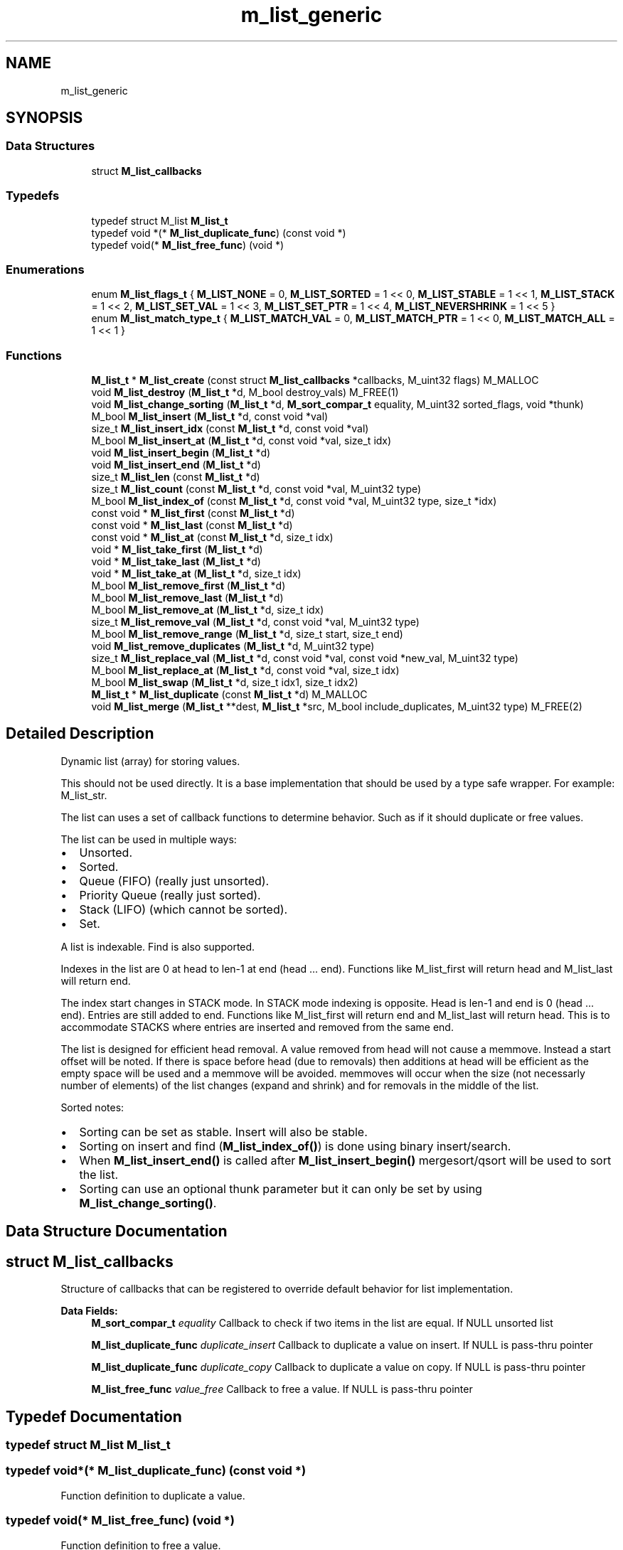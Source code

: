 .TH "m_list_generic" 3 "Tue Feb 20 2018" "Mstdlib-1.0.0" \" -*- nroff -*-
.ad l
.nh
.SH NAME
m_list_generic
.SH SYNOPSIS
.br
.PP
.SS "Data Structures"

.in +1c
.ti -1c
.RI "struct \fBM_list_callbacks\fP"
.br
.in -1c
.SS "Typedefs"

.in +1c
.ti -1c
.RI "typedef struct M_list \fBM_list_t\fP"
.br
.ti -1c
.RI "typedef void *(* \fBM_list_duplicate_func\fP) (const void *)"
.br
.ti -1c
.RI "typedef void(* \fBM_list_free_func\fP) (void *)"
.br
.in -1c
.SS "Enumerations"

.in +1c
.ti -1c
.RI "enum \fBM_list_flags_t\fP { \fBM_LIST_NONE\fP = 0, \fBM_LIST_SORTED\fP = 1 << 0, \fBM_LIST_STABLE\fP = 1 << 1, \fBM_LIST_STACK\fP = 1 << 2, \fBM_LIST_SET_VAL\fP = 1 << 3, \fBM_LIST_SET_PTR\fP = 1 << 4, \fBM_LIST_NEVERSHRINK\fP = 1 << 5 }"
.br
.ti -1c
.RI "enum \fBM_list_match_type_t\fP { \fBM_LIST_MATCH_VAL\fP = 0, \fBM_LIST_MATCH_PTR\fP = 1 << 0, \fBM_LIST_MATCH_ALL\fP = 1 << 1 }"
.br
.in -1c
.SS "Functions"

.in +1c
.ti -1c
.RI "\fBM_list_t\fP * \fBM_list_create\fP (const struct \fBM_list_callbacks\fP *callbacks, M_uint32 flags) M_MALLOC"
.br
.ti -1c
.RI "void \fBM_list_destroy\fP (\fBM_list_t\fP *d, M_bool destroy_vals) M_FREE(1)"
.br
.ti -1c
.RI "void \fBM_list_change_sorting\fP (\fBM_list_t\fP *d, \fBM_sort_compar_t\fP equality, M_uint32 sorted_flags, void *thunk)"
.br
.ti -1c
.RI "M_bool \fBM_list_insert\fP (\fBM_list_t\fP *d, const void *val)"
.br
.ti -1c
.RI "size_t \fBM_list_insert_idx\fP (const \fBM_list_t\fP *d, const void *val)"
.br
.ti -1c
.RI "M_bool \fBM_list_insert_at\fP (\fBM_list_t\fP *d, const void *val, size_t idx)"
.br
.ti -1c
.RI "void \fBM_list_insert_begin\fP (\fBM_list_t\fP *d)"
.br
.ti -1c
.RI "void \fBM_list_insert_end\fP (\fBM_list_t\fP *d)"
.br
.ti -1c
.RI "size_t \fBM_list_len\fP (const \fBM_list_t\fP *d)"
.br
.ti -1c
.RI "size_t \fBM_list_count\fP (const \fBM_list_t\fP *d, const void *val, M_uint32 type)"
.br
.ti -1c
.RI "M_bool \fBM_list_index_of\fP (const \fBM_list_t\fP *d, const void *val, M_uint32 type, size_t *idx)"
.br
.ti -1c
.RI "const void * \fBM_list_first\fP (const \fBM_list_t\fP *d)"
.br
.ti -1c
.RI "const void * \fBM_list_last\fP (const \fBM_list_t\fP *d)"
.br
.ti -1c
.RI "const void * \fBM_list_at\fP (const \fBM_list_t\fP *d, size_t idx)"
.br
.ti -1c
.RI "void * \fBM_list_take_first\fP (\fBM_list_t\fP *d)"
.br
.ti -1c
.RI "void * \fBM_list_take_last\fP (\fBM_list_t\fP *d)"
.br
.ti -1c
.RI "void * \fBM_list_take_at\fP (\fBM_list_t\fP *d, size_t idx)"
.br
.ti -1c
.RI "M_bool \fBM_list_remove_first\fP (\fBM_list_t\fP *d)"
.br
.ti -1c
.RI "M_bool \fBM_list_remove_last\fP (\fBM_list_t\fP *d)"
.br
.ti -1c
.RI "M_bool \fBM_list_remove_at\fP (\fBM_list_t\fP *d, size_t idx)"
.br
.ti -1c
.RI "size_t \fBM_list_remove_val\fP (\fBM_list_t\fP *d, const void *val, M_uint32 type)"
.br
.ti -1c
.RI "M_bool \fBM_list_remove_range\fP (\fBM_list_t\fP *d, size_t start, size_t end)"
.br
.ti -1c
.RI "void \fBM_list_remove_duplicates\fP (\fBM_list_t\fP *d, M_uint32 type)"
.br
.ti -1c
.RI "size_t \fBM_list_replace_val\fP (\fBM_list_t\fP *d, const void *val, const void *new_val, M_uint32 type)"
.br
.ti -1c
.RI "M_bool \fBM_list_replace_at\fP (\fBM_list_t\fP *d, const void *val, size_t idx)"
.br
.ti -1c
.RI "M_bool \fBM_list_swap\fP (\fBM_list_t\fP *d, size_t idx1, size_t idx2)"
.br
.ti -1c
.RI "\fBM_list_t\fP * \fBM_list_duplicate\fP (const \fBM_list_t\fP *d) M_MALLOC"
.br
.ti -1c
.RI "void \fBM_list_merge\fP (\fBM_list_t\fP **dest, \fBM_list_t\fP *src, M_bool include_duplicates, M_uint32 type) M_FREE(2)"
.br
.in -1c
.SH "Detailed Description"
.PP 
Dynamic list (array) for storing values\&.
.PP
This should not be used directly\&. It is a base implementation that should be used by a type safe wrapper\&. For example: M_list_str\&.
.PP
The list can uses a set of callback functions to determine behavior\&. Such as if it should duplicate or free values\&.
.PP
The list can be used in multiple ways:
.IP "\(bu" 2
Unsorted\&.
.IP "\(bu" 2
Sorted\&.
.IP "\(bu" 2
Queue (FIFO) (really just unsorted)\&.
.IP "\(bu" 2
Priority Queue (really just sorted)\&.
.IP "\(bu" 2
Stack (LIFO) (which cannot be sorted)\&.
.IP "\(bu" 2
Set\&.
.PP
.PP
A list is indexable\&. Find is also supported\&.
.PP
Indexes in the list are 0 at head to len-1 at end (head \&.\&.\&. end)\&. Functions like M_list_first will return head and M_list_last will return end\&.
.PP
The index start changes in STACK mode\&. In STACK mode indexing is opposite\&. Head is len-1 and end is 0 (head \&.\&.\&. end)\&. Entries are still added to end\&. Functions like M_list_first will return end and M_list_last will return head\&. This is to accommodate STACKS where entries are inserted and removed from the same end\&.
.PP
The list is designed for efficient head removal\&. A value removed from head will not cause a memmove\&. Instead a start offset will be noted\&. If there is space before head (due to removals) then additions at head will be efficient as the empty space will be used and a memmove will be avoided\&. memmoves will occur when the size (not necessarly number of elements) of the list changes (expand and shrink) and for removals in the middle of the list\&.
.PP
Sorted notes:
.IP "\(bu" 2
Sorting can be set as stable\&. Insert will also be stable\&.
.IP "\(bu" 2
Sorting on insert and find (\fBM_list_index_of()\fP) is done using binary insert/search\&.
.IP "\(bu" 2
When \fBM_list_insert_end()\fP is called after \fBM_list_insert_begin()\fP mergesort/qsort will be used to sort the list\&.
.IP "\(bu" 2
Sorting can use an optional thunk parameter but it can only be set by using \fBM_list_change_sorting()\fP\&. 
.PP

.SH "Data Structure Documentation"
.PP 
.SH "struct M_list_callbacks"
.PP 
Structure of callbacks that can be registered to override default behavior for list implementation\&. 
.PP
\fBData Fields:\fP
.RS 4
\fBM_sort_compar_t\fP \fIequality\fP Callback to check if two items in the list are equal\&. If NULL unsorted list 
.br
.PP
\fBM_list_duplicate_func\fP \fIduplicate_insert\fP Callback to duplicate a value on insert\&. If NULL is pass-thru pointer 
.br
.PP
\fBM_list_duplicate_func\fP \fIduplicate_copy\fP Callback to duplicate a value on copy\&. If NULL is pass-thru pointer 
.br
.PP
\fBM_list_free_func\fP \fIvalue_free\fP Callback to free a value\&. If NULL is pass-thru pointer 
.br
.PP
.RE
.PP
.SH "Typedef Documentation"
.PP 
.SS "typedef struct M_list \fBM_list_t\fP"

.SS "typedef void*(* M_list_duplicate_func) (const void *)"
Function definition to duplicate a value\&. 
.SS "typedef void(* M_list_free_func) (void *)"
Function definition to free a value\&. 
.SH "Enumeration Type Documentation"
.PP 
.SS "enum \fBM_list_flags_t\fP"
Flags for controlling the behavior of the list\&. 
.PP
\fBEnumerator\fP
.in +1c
.TP
\fB\fIM_LIST_NONE \fP\fP
List (array) mode\&. Default unless M_LIST_STACK is specified\&. 
.TP
\fB\fIM_LIST_SORTED \fP\fP
Whether the data in the list should be kept in sorted order\&. callbacks cannot be NULL and the equality function must be set if this is M_TRUE\&. Sorting cannot be combined with M_LIST_STACK\&. 
.TP
\fB\fIM_LIST_STABLE \fP\fP
Make insert, search and sort stable\&. 
.TP
\fB\fIM_LIST_STACK \fP\fP
Last in First out mode\&. 
.TP
\fB\fIM_LIST_SET_VAL \fP\fP
All elements are unique based on their value\&. Insert is increased by an additional O(n) operation (on top of the insert itself) in order to determine if a value is a duplicate for unsorted\&. Insert is increased by an additional O(log(n)) operation (on top of the insert itself) in order to determine if a value is a duplicate for sorted\&. 
.TP
\fB\fIM_LIST_SET_PTR \fP\fP
All elements are unique based on their pointer\&. Insert is increased by an additional O(n) operation (on top of the insert itself) in order to determine if a value is a duplicate for unsorted\&. Insert is increased by an additional O(log(n)) operation (on top of the insert itself) in order to determine if a value is a duplicate for sorted\&. 
.TP
\fB\fIM_LIST_NEVERSHRINK \fP\fP
Never allow the list to shrink\&. 
.SS "enum \fBM_list_match_type_t\fP"
Type of matching that should be used when searching/modifying a value in the list\&. 
.PP
\fBEnumerator\fP
.in +1c
.TP
\fB\fIM_LIST_MATCH_VAL \fP\fP
Match based on the value (equality function)\&. 
.TP
\fB\fIM_LIST_MATCH_PTR \fP\fP
Math the pointer itself\&. 
.TP
\fB\fIM_LIST_MATCH_ALL \fP\fP
Include all instances\&. 
.SH "Function Documentation"
.PP 
.SS "\fBM_list_t\fP* M_list_create (const struct \fBM_list_callbacks\fP * callbacks, M_uint32 flags)"
Create a new dynamic list\&.
.PP
A dynamic list is a dynamically expanding array\&. Meaning the array will expand to accommodate new elements\&. The list can be, optionally, kept in sorted order\&. The sorted order is determined by the equality callback function if sorting is enabled\&.
.PP
\fBParameters:\fP
.RS 4
\fIcallbacks\fP Register callbacks for overriding default behavior\&. May pass NULL if not overriding default behavior\&. 
.br
\fIflags\fP M_list_flags_t flags controlling behavior\&.
.RE
.PP
\fBReturns:\fP
.RS 4
Allocated dynamic list\&.
.RE
.PP
\fBSee also:\fP
.RS 4
\fBM_list_destroy\fP 
.RE
.PP

.SS "void M_list_destroy (\fBM_list_t\fP * d, M_bool destroy_vals)"
Destroy the list\&.
.PP
\fBParameters:\fP
.RS 4
\fId\fP The list to destory\&. 
.br
\fIdestroy_vals\fP Whether the values held in the list should be destroyed\&. If the list is not duplicating the values it holds then destroying values may not be desirable\&. 
.RE
.PP

.SS "void M_list_change_sorting (\fBM_list_t\fP * d, \fBM_sort_compar_t\fP equality, M_uint32 sorted_flags, void * thunk)"
Change the sorting behavior of the list\&.
.PP
The list cannot have been created as a queue\&.
.PP
\fBParameters:\fP
.RS 4
\fId\fP The list\&. 
.br
\fIequality\fP The equality function to use\&. Can be NULL to remove the equality function\&. 
.br
\fIsorted_flags\fP M_list_flags_t to specify how sorting should be handled\&. Allows the following:
.IP "\(bu" 2
M_LIST_SORTED
.IP "\(bu" 2
M_LIST_STACK Omitting one of these flags will disable it\&. 
.PP
.br
\fIthunk\fP Thunk passed to equality function\&. 
.RE
.PP

.SS "M_bool M_list_insert (\fBM_list_t\fP * d, const void * val)"
Insert a value into the list\&.
.PP
If sorted the value will be inserted in sorted order\&. Otherwise it will be appended to the end of the list\&.
.PP
\fBParameters:\fP
.RS 4
\fId\fP The list\&. 
.br
\fIval\fP The value to insert\&.
.RE
.PP
\fBReturns:\fP
.RS 4
M_TRUE on success otherwise M_FALSE\&. 
.RE
.PP

.SS "size_t M_list_insert_idx (const \fBM_list_t\fP * d, const void * val)"
Get the index a value would be insert into the list at\&.
.PP
This does not actually insert the value into the list it only gets the position the value would be insert into the list if/when insert is called\&.
.PP
\fBParameters:\fP
.RS 4
\fId\fP The list\&. 
.br
\fIval\fP The value to get the insertion index for\&.
.RE
.PP
\fBReturns:\fP
.RS 4
The insertion index\&. 
.RE
.PP

.SS "M_bool M_list_insert_at (\fBM_list_t\fP * d, const void * val, size_t idx)"
Insert a value into the list at a specific position\&.
.PP
This is only supported for non-sorted lists\&.
.PP
\fBParameters:\fP
.RS 4
\fId\fP The list\&. 
.br
\fIval\fP The value to insert\&. 
.br
\fIidx\fP The position to insert at\&. An index larger than the number of elements in the list will result in the item being inserted at the end\&.
.RE
.PP
\fBReturns:\fP
.RS 4
M_TRUE on success otherwise M_FALSE\&. 
.RE
.PP

.SS "void M_list_insert_begin (\fBM_list_t\fP * d)"
Start a grouped insertion\&.
.PP
This is only useful for sorted lists\&. This will defer sorting until \fBM_list_insert_end()\fP is called\&. This is to allow many items to be inserted at once without the sorting overhead being called for every insertion\&.
.PP
\fBParameters:\fP
.RS 4
\fId\fP The list\&.
.RE
.PP
\fBSee also:\fP
.RS 4
\fBM_list_insert_end\fP 
.RE
.PP

.SS "void M_list_insert_end (\fBM_list_t\fP * d)"
End a grouped insertion\&.
.PP
This is only useful for sorted lists\&. Cause all elements in the list (if sorting is enabled) to be sorted\&.
.PP
\fBParameters:\fP
.RS 4
\fId\fP The list\&.
.RE
.PP
\fBSee also:\fP
.RS 4
\fBM_list_insert_begin\fP 
.RE
.PP

.SS "size_t M_list_len (const \fBM_list_t\fP * d)"
The length of the list\&.
.PP
\fBParameters:\fP
.RS 4
\fId\fP The list\&.
.RE
.PP
\fBReturns:\fP
.RS 4
the length of the list\&. 
.RE
.PP

.SS "size_t M_list_count (const \fBM_list_t\fP * d, const void * val, M_uint32 type)"
Count the number of times a value occurs in the list\&.
.PP
\fBParameters:\fP
.RS 4
\fId\fP The list\&. 
.br
\fIval\fP The value to search for\&. 
.br
\fItype\fP M_list_match_type_t type of how the val should be matched\&. valid values are:
.IP "\(bu" 2
M_LIST_MATCH_VAL
.IP "\(bu" 2
M_LIST_MATCH_PTR
.PP
.RE
.PP
\fBReturns:\fP
.RS 4
The number of times val appears in the list\&. 
.RE
.PP

.SS "M_bool M_list_index_of (const \fBM_list_t\fP * d, const void * val, M_uint32 type, size_t * idx)"
Get the location of a value within the list\&.
.PP
This will return a location in the list which may not be the first occurrence in the list\&.
.PP
\fBParameters:\fP
.RS 4
\fId\fP The list\&. 
.br
\fIval\fP The value to search for\&. 
.br
\fItype\fP M_list_match_type_t type of how the val should be matched\&. valid values are:
.IP "\(bu" 2
M_LIST_MATCH_VAL
.IP "\(bu" 2
M_LIST_MATCH_PTR 
.PP
.br
\fIidx\fP The index of the value within the list\&. Optional, pass NULL if not needed\&.
.RE
.PP
\fBReturns:\fP
.RS 4
M_TRUE if the value was found within the list\&. Otherwise M_FALSE\&. 
.RE
.PP

.SS "const void* M_list_first (const \fBM_list_t\fP * d)"
Get the first element\&.
.PP
The element will remain a member of the list\&.
.PP
\fBParameters:\fP
.RS 4
\fId\fP The list\&.
.RE
.PP
\fBReturns:\fP
.RS 4
The element or NULL if there are no elements\&.
.RE
.PP
\fBSee also:\fP
.RS 4
\fBM_list_at\fP 
.PP
\fBM_list_last\fP 
.RE
.PP

.SS "const void* M_list_last (const \fBM_list_t\fP * d)"
Get the last element\&.
.PP
The element will remain a member of the list\&.
.PP
\fBParameters:\fP
.RS 4
\fId\fP The list\&.
.RE
.PP
\fBReturns:\fP
.RS 4
The element or NULL if there are no elements\&.
.RE
.PP
\fBSee also:\fP
.RS 4
\fBM_list_at\fP 
.PP
\fBM_list_first\fP 
.RE
.PP

.SS "const void* M_list_at (const \fBM_list_t\fP * d, size_t idx)"
Get the element at a given index\&.
.PP
The element will remain a member of the list\&.
.PP
\fBParameters:\fP
.RS 4
\fId\fP The list\&. 
.br
\fIidx\fP The location to retrieve the element from\&.
.RE
.PP
\fBReturns:\fP
.RS 4
The element or NULL if index is out range\&.
.RE
.PP
\fBSee also:\fP
.RS 4
\fBM_list_first\fP 
.PP
\fBM_list_last\fP 
.RE
.PP

.SS "void* M_list_take_first (\fBM_list_t\fP * d)"
Take the first element\&.
.PP
The element will be removed from the list and returned\&. The caller is responsible for freeing the element\&.
.PP
\fBParameters:\fP
.RS 4
\fId\fP The list\&.
.RE
.PP
\fBReturns:\fP
.RS 4
The element or NULL if there are no elements\&.
.RE
.PP
\fBSee also:\fP
.RS 4
\fBM_list_take_at\fP 
.PP
\fBM_list_last\fP 
.RE
.PP

.SS "void* M_list_take_last (\fBM_list_t\fP * d)"
Take the last element\&.
.PP
The element will be removed from the list and returned\&. The caller is responsible for freeing the element\&.
.PP
\fBParameters:\fP
.RS 4
\fId\fP The list\&.
.RE
.PP
\fBReturns:\fP
.RS 4
The element or NULL if there are no elements\&.
.RE
.PP
\fBSee also:\fP
.RS 4
\fBM_list_take_at\fP 
.PP
\fBM_list_take_first\fP 
.RE
.PP

.SS "void* M_list_take_at (\fBM_list_t\fP * d, size_t idx)"
Take the element at a given index\&.
.PP
The element will be removed from the list and returned\&. The caller is responsible for freeing the element\&.
.PP
\fBParameters:\fP
.RS 4
\fId\fP The list\&. 
.br
\fIidx\fP The location to retrieve the element from\&.
.RE
.PP
\fBReturns:\fP
.RS 4
The element or NULL if index is out range\&.
.RE
.PP
\fBSee also:\fP
.RS 4
\fBM_list_take_first\fP 
.PP
\fBM_list_take_last\fP 
.RE
.PP

.SS "M_bool M_list_remove_first (\fBM_list_t\fP * d)"
Remove the first element\&.
.PP
The value will be free'd using the value_free callback\&.
.PP
\fBParameters:\fP
.RS 4
\fId\fP The list\&.
.RE
.PP
\fBReturns:\fP
.RS 4
M_TRUE if the element was removed\&. Otherwise M_FALSE\&.
.RE
.PP
\fBSee also:\fP
.RS 4
\fBM_list_remove_at\fP 
.PP
\fBM_list_remove_last\fP 
.RE
.PP

.SS "M_bool M_list_remove_last (\fBM_list_t\fP * d)"
Remove the last element\&.
.PP
The value will be free'd using the value_free callback\&.
.PP
\fBParameters:\fP
.RS 4
\fId\fP The list\&.
.RE
.PP
\fBReturns:\fP
.RS 4
M_TRUE if the element was removed\&. Otherwise M_FALSE\&.
.RE
.PP
\fBSee also:\fP
.RS 4
\fBM_list_remove_at\fP 
.PP
\fBM_list_remove_first\fP 
.RE
.PP

.SS "M_bool M_list_remove_at (\fBM_list_t\fP * d, size_t idx)"
Remove an element at a given index from the list\&.
.PP
The value will be free'd using the value_free callback\&.
.PP
\fBParameters:\fP
.RS 4
\fId\fP The list\&. 
.br
\fIidx\fP The index to remove\&.
.RE
.PP
\fBReturns:\fP
.RS 4
M_TRUE if the element was removed\&. Otherwise M_FALSE\&.
.RE
.PP
\\ see M_list_remove_first \\ see M_list_remove_last \\ see M_list_remove_val \\ see M_list_remove_range 
.SS "size_t M_list_remove_val (\fBM_list_t\fP * d, const void * val, M_uint32 type)"
Remove element(s) from the list\&.
.PP
Searches the list for the occurrence of val and removes it from the list\&. The value will be free'd using the value_free callback\&.
.PP
Requires the equality callback to be set\&.
.PP
\fBParameters:\fP
.RS 4
\fId\fP The list\&. 
.br
\fIval\fP The val to remove 
.br
\fItype\fP M_list_match_type_t type of how the val should be matched\&.
.RE
.PP
\fBReturns:\fP
.RS 4
The number of elements removed\&.
.RE
.PP
\fBSee also:\fP
.RS 4
\fBM_list_remove_at\fP 
.RE
.PP

.SS "M_bool M_list_remove_range (\fBM_list_t\fP * d, size_t start, size_t end)"
Remove a range of elements form the list\&.
.PP
The values will be free'd using the value_free callback\&.
.PP
\fBParameters:\fP
.RS 4
\fId\fP The list\&. 
.br
\fIstart\fP The start index\&. Inclusive\&. 
.br
\fIend\fP The end index\&. Inclusive\&.
.RE
.PP
\fBReturns:\fP
.RS 4
M_TRUE if the range was removed\&. Otherwise M_FALSE\&.
.RE
.PP
\fBSee also:\fP
.RS 4
\fBM_list_remove_at\fP 
.RE
.PP

.SS "void M_list_remove_duplicates (\fBM_list_t\fP * d, M_uint32 type)"
Remove duplicate elements from the list\&.
.PP
Requires the equality callback to be set\&. The values will be free'd using the value_free callback\&.
.PP
\fBParameters:\fP
.RS 4
\fId\fP The list\&. 
.br
\fItype\fP M_list_match_type_t type of how the val should be matched\&. valid values are:
.IP "\(bu" 2
M_LIST_MATCH_VAL
.IP "\(bu" 2
M_LIST_MATCH_PTR 
.PP
.RE
.PP

.SS "size_t M_list_replace_val (\fBM_list_t\fP * d, const void * val, const void * new_val, M_uint32 type)"
Replace all matching values in the list with a different value\&.
.PP
The replaced values in the list will be free'd using the value_free callback\&.
.PP
\fBParameters:\fP
.RS 4
\fId\fP The list\&. 
.br
\fIval\fP The val to be replaced\&. 
.br
\fInew_val\fP The value to be replaced with\&. 
.br
\fItype\fP M_list_match_type_t type of how the val should be matched\&.
.RE
.PP
\fBReturns:\fP
.RS 4
The number of elements replaced\&. 
.RE
.PP

.SS "M_bool M_list_replace_at (\fBM_list_t\fP * d, const void * val, size_t idx)"
Replace a value in the list with a different value\&.
.PP
The replaced value in the list will be free'd using the value_free callback\&.
.PP
\fBParameters:\fP
.RS 4
\fId\fP The list\&. 
.br
\fIval\fP The val to that will appear in the list at the given idx\&. 
.br
\fIidx\fP The index to replace\&.
.RE
.PP
\fBReturns:\fP
.RS 4
M_TRUE if the value was replaced\&. Otherwise M_FALSE\&. 
.RE
.PP

.SS "M_bool M_list_swap (\fBM_list_t\fP * d, size_t idx1, size_t idx2)"
Exchange the elements at the given locations\&.
.PP
This only applies to unsorted lists\&.
.PP
\fBParameters:\fP
.RS 4
\fId\fP The list\&. 
.br
\fIidx1\fP The first index\&. 
.br
\fIidx2\fP The second index\&.
.RE
.PP
\fBReturns:\fP
.RS 4
M_TRUE if the elements were swapped\&. 
.RE
.PP

.SS "\fBM_list_t\fP* M_list_duplicate (const \fBM_list_t\fP * d)"
Duplicate an existing list\&.
.PP
Will copy all elements of the list as well as any callbacks, etc\&.
.PP
\fBParameters:\fP
.RS 4
\fId\fP list to duplicate\&.
.RE
.PP
\fBReturns:\fP
.RS 4
New list\&. 
.RE
.PP

.SS "void M_list_merge (\fBM_list_t\fP ** dest, \fBM_list_t\fP * src, M_bool include_duplicates, M_uint32 type)"
Merge two lists together\&.
.PP
The second (src) list will be destroyed automatically upon completion of this function\&. Any value pointers for the list will be directly copied over to the destination list, they will not be duplicated\&.
.PP
\fBParameters:\fP
.RS 4
\fIdest\fP Pointer by reference to the list receiving the values\&. if this is NULL, the pointer will simply be switched out for src\&. 
.br
\fIsrc\fP Pointer to the list giving up its values\&. 
.br
\fIinclude_duplicates\fP When M_TRUE any values in 'dest' that also exist in 'src' will be included in 'dest'\&. When M_FALSE any duplicate values will not be added to 'dest'\&. 
.br
\fItype\fP M_list_match_type_t type of how the val should be matched\&. valid values are:
.IP "\(bu" 2
M_LIST_MATCH_VAL
.IP "\(bu" 2
M_LIST_MATCH_PTR 
.PP
.RE
.PP

.SH "Author"
.PP 
Generated automatically by Doxygen for Mstdlib-1\&.0\&.0 from the source code\&.
